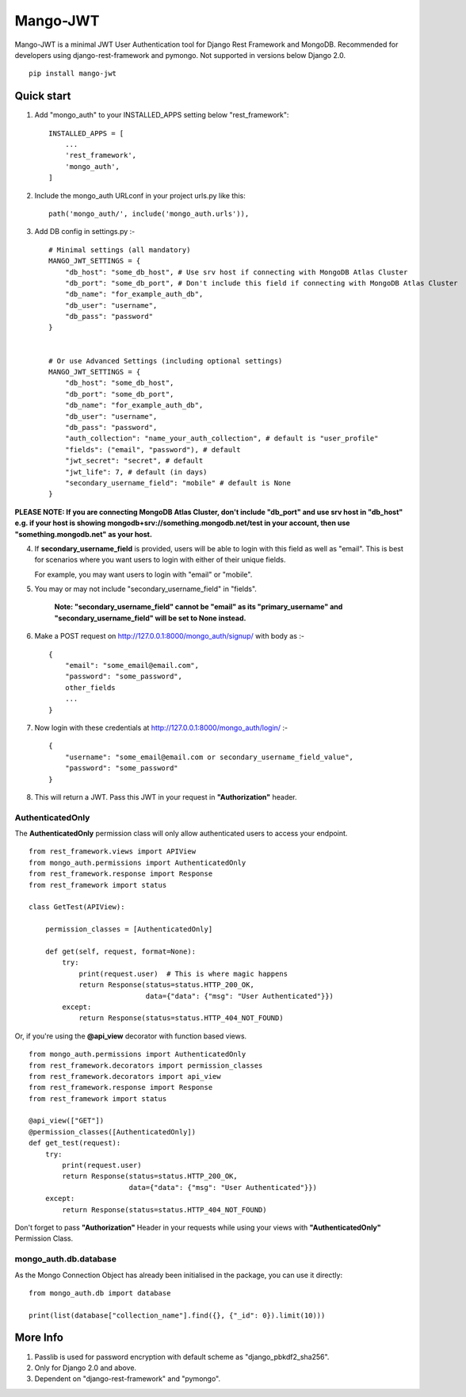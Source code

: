 =========
Mango-JWT
=========

Mango-JWT is a minimal JWT User Authentication tool for Django Rest Framework and MongoDB. Recommended for developers using django-rest-framework and pymongo. Not supported in versions below Django 2.0. ::

    pip install mango-jwt



Quick start
-----------

1. Add "mongo_auth" to your INSTALLED_APPS setting below "rest_framework"::

    INSTALLED_APPS = [
        ...
        'rest_framework',
        'mongo_auth',
    ]


2. Include the mongo_auth URLconf in your project urls.py like this::

    path('mongo_auth/', include('mongo_auth.urls')),

3. Add DB config in settings.py :- ::

    # Minimal settings (all mandatory)
    MANGO_JWT_SETTINGS = {
        "db_host": "some_db_host", # Use srv host if connecting with MongoDB Atlas Cluster
        "db_port": "some_db_port", # Don't include this field if connecting with MongoDB Atlas Cluster
        "db_name": "for_example_auth_db",
        "db_user": "username",
        "db_pass": "password"
    }


    # Or use Advanced Settings (including optional settings)
    MANGO_JWT_SETTINGS = {
        "db_host": "some_db_host",
        "db_port": "some_db_port",
        "db_name": "for_example_auth_db",
        "db_user": "username",
        "db_pass": "password",
        "auth_collection": "name_your_auth_collection", # default is "user_profile"
        "fields": ("email", "password"), # default
        "jwt_secret": "secret", # default
        "jwt_life": 7, # default (in days)
        "secondary_username_field": "mobile" # default is None
    }


**PLEASE NOTE: If you are connecting MongoDB Atlas Cluster, don't include "db_port" and use srv host in "db_host" e.g. if your host is showing mongodb+srv://something.mongodb.net/test in your account, then use "something.mongodb.net" as your host.**

4. If **secondary_username_field** is provided, users will be able to login with this field as well as "email". This is best for scenarios where you want users to login with either of their unique fields.

   For example, you may want users to login with "email" or "mobile".

5. You may or may not include "secondary_username_field" in "fields".

    **Note: "secondary_username_field" cannot be "email" as its "primary_username" and "secondary_username_field" will be set to None instead.**

6. Make a POST request on http://127.0.0.1:8000/mongo_auth/signup/ with body as :- ::

    {
        "email": "some_email@email.com",
        "password": "some_password",
        other_fields
        ...
    }

7. Now login with these credentials at http://127.0.0.1:8000/mongo_auth/login/ :- ::

    {
        "username": "some_email@email.com or secondary_username_field_value",
        "password": "some_password"
    }

8. This will return a JWT. Pass this JWT in your request in **"Authorization"** header.

---------------------------
AuthenticatedOnly
---------------------------

The **AuthenticatedOnly** permission class will only allow authenticated users to access your endpoint. ::

    from rest_framework.views import APIView
    from mongo_auth.permissions import AuthenticatedOnly
    from rest_framework.response import Response
    from rest_framework import status

    class GetTest(APIView):

        permission_classes = [AuthenticatedOnly]

        def get(self, request, format=None):
            try:
                print(request.user)  # This is where magic happens
                return Response(status=status.HTTP_200_OK,
                                data={"data": {"msg": "User Authenticated"}})
            except:
                return Response(status=status.HTTP_404_NOT_FOUND)


Or, if you're using the **@api_view** decorator with function based views. ::

    from mongo_auth.permissions import AuthenticatedOnly
    from rest_framework.decorators import permission_classes
    from rest_framework.decorators import api_view
    from rest_framework.response import Response
    from rest_framework import status

    @api_view(["GET"])
    @permission_classes([AuthenticatedOnly])
    def get_test(request):
        try:
            print(request.user)
            return Response(status=status.HTTP_200_OK,
                            data={"data": {"msg": "User Authenticated"}})
        except:
            return Response(status=status.HTTP_404_NOT_FOUND)


Don't forget to pass **"Authorization"** Header in your requests while using your views with **"AuthenticatedOnly"** Permission Class.

----------------------
mongo_auth.db.database
----------------------

As the Mongo Connection Object has already been initialised in the package, you can use it directly::

    from mongo_auth.db import database

    print(list(database["collection_name"].find({}, {"_id": 0}).limit(10)))


More Info
---------

1. Passlib is used for password encryption with default scheme as "django_pbkdf2_sha256".

2. Only for Django 2.0 and above.

3. Dependent on "django-rest-framework" and "pymongo".
